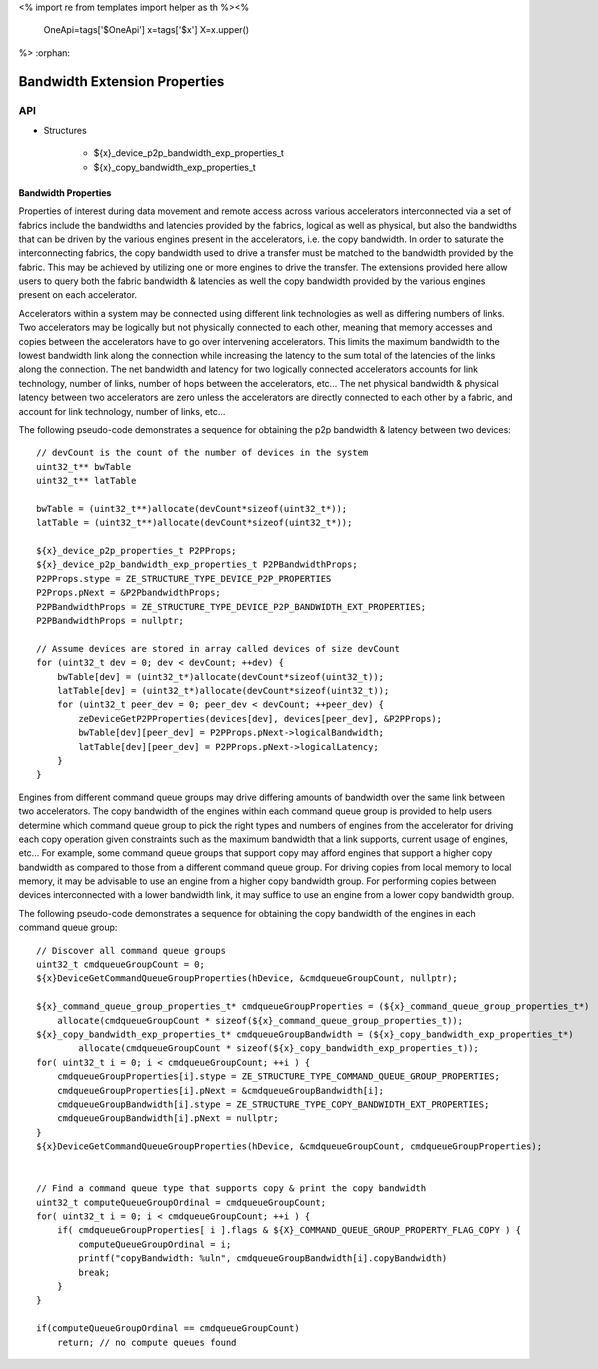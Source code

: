<%
import re
from templates import helper as th
%><%
    OneApi=tags['$OneApi']
    x=tags['$x']
    X=x.upper()
%>
:orphan:

.. _ZE_experimental_bandwidth_properties:

=================================
Bandwidth Extension Properties
=================================

API
----

* Structures


    * ${x}_device_p2p_bandwidth_exp_properties_t

    * ${x}_copy_bandwidth_exp_properties_t


Bandwidth Properties
~~~~~~~~~~~~~~~~~~~~~

Properties of interest during data movement and remote access across various accelerators
interconnected via a set of fabrics include the bandwidths and latencies provided by the fabrics,
logical as well as physical, but also the bandwidths that can be driven by the various engines
present in the accelerators, i.e. the copy bandwidth. In order to saturate the interconnecting
fabrics, the copy bandwidth used to drive a transfer must be matched to the bandwidth provided by
the fabric. This may be achieved by utilizing one or more engines to drive the transfer. The
extensions provided here allow users to query both the fabric bandwidth & latencies as well the
copy bandwidth provided by the various engines present on each accelerator.

Accelerators within a system may be connected using different link technologies as well as differing
numbers of links. Two accelerators may be logically but not physically connected to each other, meaning
that memory accesses and copies between the accelerators have to go over intervening accelerators.
This limits the maximum bandwidth to the lowest bandwidth link along the connection while increasing
the latency to the sum total of the latencies of the links along the connection. The net bandwidth and
latency for two logically connected accelerators accounts for link technology, number of links, number
of hops between the accelerators, etc... The net physical bandwidth & physical latency between two
accelerators are zero unless the accelerators are directly connected to each other by a fabric, and
account for link technology, number of links, etc...

The following pseudo-code demonstrates a sequence for obtaining the p2p bandwidth & latency between two devices:

.. parsed-literal::

    // devCount is the count of the number of devices in the system
    uint32_t** bwTable
    uint32_t** latTable

    bwTable = (uint32_t**)allocate(devCount*sizeof(uint32_t*));
    latTable = (uint32_t**)allocate(devCount*sizeof(uint32_t*));

    ${x}_device_p2p_properties_t P2PProps;
    ${x}_device_p2p_bandwidth_exp_properties_t P2PBandwidthProps;
    P2PProps.stype = ZE_STRUCTURE_TYPE_DEVICE_P2P_PROPERTIES
    P2Props.pNext = &P2PbandwidthProps;
    P2PBandwidthProps = ZE_STRUCTURE_TYPE_DEVICE_P2P_BANDWIDTH_EXT_PROPERTIES;
    P2PBandwidthProps = nullptr;

    // Assume devices are stored in array called devices of size devCount
    for (uint32_t dev = 0; dev < devCount; ++dev) {
        bwTable[dev] = (uint32_t*)allocate(devCount*sizeof(uint32_t));
        latTable[dev] = (uint32_t*)allocate(devCount*sizeof(uint32_t));
        for (uint32_t peer_dev = 0; peer_dev < devCount; ++peer_dev) {
            zeDeviceGetP2PProperties(devices[dev], devices[peer_dev], &P2PProps);
            bwTable[dev][peer_dev] = P2PProps.pNext->logicalBandwidth;
            latTable[dev][peer_dev] = P2PProps.pNext->logicalLatency;
        }
    }


Engines from different command queue groups may drive differing amounts of bandwidth over the same link between two accelerators. The copy bandwidth of the engines within each command queue group is provided to help users determine which command queue group to pick the right types and numbers of engines from the accelerator for driving each copy operation given constraints such as the maximum bandwidth that a link supports, current usage of engines, etc... For example, some command queue groups that support copy may afford engines that support a higher copy bandwidth as compared to those from a different command queue group. For driving copies from local memory to local memory, it may be advisable to use an engine from a higher copy bandwidth group. For performing copies between devices interconnected with a lower bandwidth link, it may suffice to use an engine from a lower copy bandwidth group.

The following pseudo-code demonstrates a sequence for obtaining the copy bandwidth of the engines in each command queue group:

.. parsed-literal::

    // Discover all command queue groups
    uint32_t cmdqueueGroupCount = 0;
    ${x}DeviceGetCommandQueueGroupProperties(hDevice, &cmdqueueGroupCount, nullptr);

    ${x}_command_queue_group_properties_t* cmdqueueGroupProperties = (${x}_command_queue_group_properties_t*)
        allocate(cmdqueueGroupCount * sizeof(${x}_command_queue_group_properties_t));
    ${x}_copy_bandwidth_exp_properties_t* cmdqueueGroupBandwidth = (${x}_copy_bandwidth_exp_properties_t*)
            allocate(cmdqueueGroupCount * sizeof(${x}_copy_bandwidth_exp_properties_t));
    for( uint32_t i = 0; i < cmdqueueGroupCount; ++i ) {
        cmdqueueGroupProperties[i].stype = ZE_STRUCTURE_TYPE_COMMAND_QUEUE_GROUP_PROPERTIES;
        cmdqueueGroupProperties[i].pNext = &cmdqueueGroupBandwidth[i];
        cmdqueueGroupBandwidth[i].stype = ZE_STRUCTURE_TYPE_COPY_BANDWIDTH_EXT_PROPERTIES;
        cmdqueueGroupBandwidth[i].pNext = nullptr;
    }
    ${x}DeviceGetCommandQueueGroupProperties(hDevice, &cmdqueueGroupCount, cmdqueueGroupProperties);


    // Find a command queue type that supports copy & print the copy bandwidth
    uint32_t computeQueueGroupOrdinal = cmdqueueGroupCount;
    for( uint32_t i = 0; i < cmdqueueGroupCount; ++i ) {
        if( cmdqueueGroupProperties[ i ].flags & ${X}_COMMAND_QUEUE_GROUP_PROPERTY_FLAG_COPY ) {
            computeQueueGroupOrdinal = i;
            printf("copyBandwidth: %ul\n", cmdqueueGroupBandwidth[i].copyBandwidth)
            break;
        }
    }

    if(computeQueueGroupOrdinal == cmdqueueGroupCount)
        return; // no compute queues found
